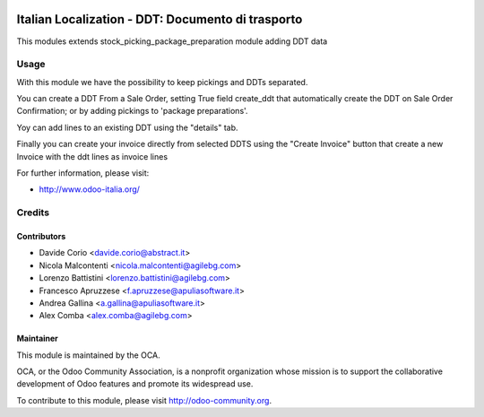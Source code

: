 .. image:: https://img.shields.io/badge/licence-AGPL--3-blue.svg
    :alt: License

==================================================
Italian Localization - DDT: Documento di trasporto
==================================================

This modules extends stock_picking_package_preparation module adding DDT data

Usage
=====

With this module we have the possibility to keep pickings and DDTs
separated.

You can create a DDT From a Sale Order, setting True field create_ddt that
automatically create the DDT on Sale Order Confirmation; or by adding 
pickings to 'package preparations'. 

Yoy can add lines to an existing DDT using the "details" tab.

Finally you can create your invoice directly from selected DDTS using the 
"Create Invoice" button that create a new Invoice with the ddt lines as 
invoice lines

For further information, please visit:

* http://www.odoo-italia.org/

Credits
=======

Contributors
------------

* Davide Corio <davide.corio@abstract.it>
* Nicola Malcontenti <nicola.malcontenti@agilebg.com>
* Lorenzo Battistini <lorenzo.battistini@agilebg.com>
* Francesco Apruzzese <f.apruzzese@apuliasoftware.it>
* Andrea Gallina <a.gallina@apuliasoftware.it>
* Alex Comba <alex.comba@agilebg.com>

Maintainer
----------

.. image:: http://odoo-community.org/logo.png
   :alt: Odoo Community Association
   :target: http://odoo-community.org

This module is maintained by the OCA.

OCA, or the Odoo Community Association, is a nonprofit organization whose mission is to support the collaborative development of Odoo features and promote its widespread use.

To contribute to this module, please visit http://odoo-community.org.
